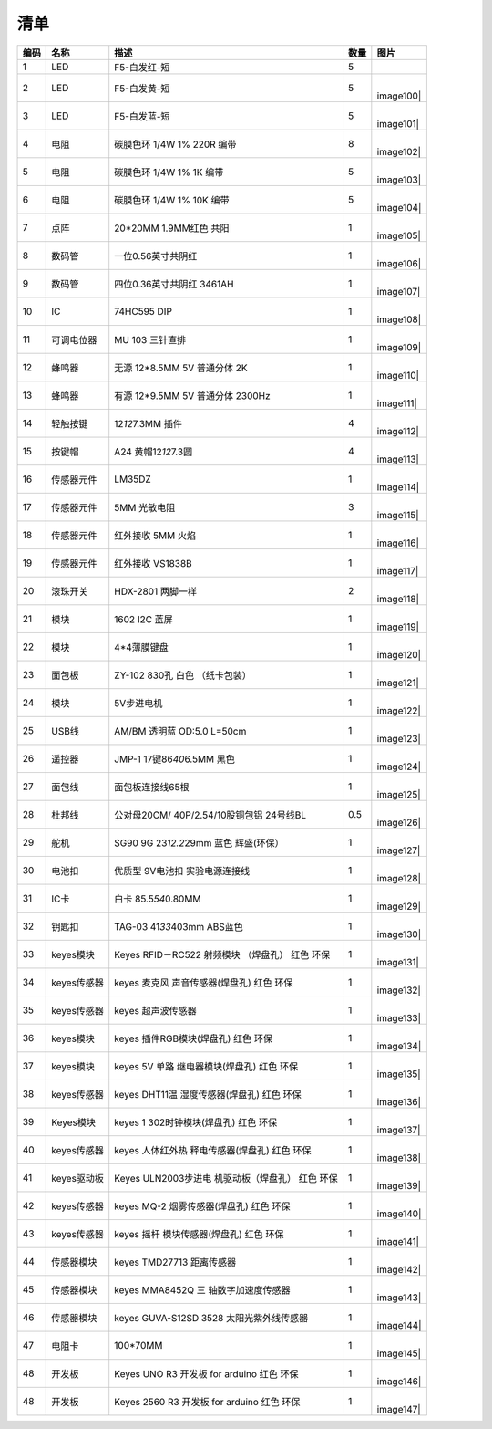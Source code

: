 清单
====

.. container:: table-wrapper

   +------+-------------+---------------------+------+-----------+
   | 编码 | 名称        | 描述                | 数量 | 图片      |
   +======+=============+=====================+======+===========+
   | 1    | LED         | F5-白发红-短        | 5    | |image99| |
   +------+-------------+---------------------+------+-----------+
   | 2    | LED         | F5-白发黄-短        | 5    | |         |
   |      |             |                     |      | image100| |
   +------+-------------+---------------------+------+-----------+
   | 3    | LED         | F5-白发蓝-短        | 5    | |         |
   |      |             |                     |      | image101| |
   +------+-------------+---------------------+------+-----------+
   | 4    | 电阻        | 碳膜色环 1/4W 1%    | 8    | |         |
   |      |             | 220R 编带           |      | image102| |
   +------+-------------+---------------------+------+-----------+
   | 5    | 电阻        | 碳膜色环 1/4W 1% 1K | 5    | |         |
   |      |             | 编带                |      | image103| |
   +------+-------------+---------------------+------+-----------+
   | 6    | 电阻        | 碳膜色环 1/4W 1%    | 5    | |         |
   |      |             | 10K 编带            |      | image104| |
   +------+-------------+---------------------+------+-----------+
   | 7    | 点阵        | 20*20MM 1.9MM红色   | 1    | |         |
   |      |             | 共阳                |      | image105| |
   +------+-------------+---------------------+------+-----------+
   | 8    | 数码管      | 一位0.56英寸共阴红  | 1    | |         |
   |      |             |                     |      | image106| |
   +------+-------------+---------------------+------+-----------+
   | 9    | 数码管      | 四位0.36英寸共阴红  | 1    | |         |
   |      |             | 3461AH              |      | image107| |
   +------+-------------+---------------------+------+-----------+
   | 10   | IC          | 74HC595 DIP         | 1    | |         |
   |      |             |                     |      | image108| |
   +------+-------------+---------------------+------+-----------+
   | 11   | 可调电位器  | MU 103 三针直排     | 1    | |         |
   |      |             |                     |      | image109| |
   +------+-------------+---------------------+------+-----------+
   | 12   | 蜂鸣器      | 无源 12*8.5MM 5V    | 1    | |         |
   |      |             | 普通分体 2K         |      | image110| |
   +------+-------------+---------------------+------+-----------+
   | 13   | 蜂鸣器      | 有源 12*9.5MM 5V    | 1    | |         |
   |      |             | 普通分体 2300Hz     |      | image111| |
   +------+-------------+---------------------+------+-----------+
   | 14   | 轻触按键    | 12\ *12*\ 7.3MM     | 4    | |         |
   |      |             | 插件                |      | image112| |
   +------+-------------+---------------------+------+-----------+
   | 15   | 按键帽      | A24                 | 4    | |         |
   |      |             | 黄帽12\ *12*\ 7.3圆 |      | image113| |
   +------+-------------+---------------------+------+-----------+
   | 16   | 传感器元件  | LM35DZ              | 1    | |         |
   |      |             |                     |      | image114| |
   +------+-------------+---------------------+------+-----------+
   | 17   | 传感器元件  | 5MM 光敏电阻        | 3    | |         |
   |      |             |                     |      | image115| |
   +------+-------------+---------------------+------+-----------+
   | 18   | 传感器元件  | 红外接收 5MM 火焰   | 1    | |         |
   |      |             |                     |      | image116| |
   +------+-------------+---------------------+------+-----------+
   | 19   | 传感器元件  | 红外接收 VS1838B    | 1    | |         |
   |      |             |                     |      | image117| |
   +------+-------------+---------------------+------+-----------+
   | 20   | 滚珠开关    | HDX-2801 两脚一样   | 2    | |         |
   |      |             |                     |      | image118| |
   +------+-------------+---------------------+------+-----------+
   | 21   | 模块        | 1602 I2C 蓝屏       | 1    | |         |
   |      |             |                     |      | image119| |
   +------+-------------+---------------------+------+-----------+
   | 22   | 模块        | 4*4薄膜键盘         | 1    | |         |
   |      |             |                     |      | image120| |
   +------+-------------+---------------------+------+-----------+
   | 23   | 面包板      | ZY-102 830孔 白色   | 1    | |         |
   |      |             | （纸卡包装）        |      | image121| |
   +------+-------------+---------------------+------+-----------+
   | 24   | 模块        | 5V步进电机          | 1    | |         |
   |      |             |                     |      | image122| |
   +------+-------------+---------------------+------+-----------+
   | 25   | USB线       | AM/BM 透明蓝 OD:5.0 | 1    | |         |
   |      |             | L=50cm              |      | image123| |
   +------+-------------+---------------------+------+-----------+
   | 26   | 遥控器      | JMP-1               | 1    | |         |
   |      |             | 17键86\ *40*\ 6.5MM |      | image124| |
   |      |             | 黑色                |      |           |
   +------+-------------+---------------------+------+-----------+
   | 27   | 面包线      | 面包板连接线65根    | 1    | |         |
   |      |             |                     |      | image125| |
   +------+-------------+---------------------+------+-----------+
   | 28   | 杜邦线      | 公对母20CM/         | 0.5  | |         |
   |      |             | 40P/2.54/10股铜包铝 |      | image126| |
   |      |             | 24号线BL            |      |           |
   +------+-------------+---------------------+------+-----------+
   | 29   | 舵机        | SG90 9G             | 1    | |         |
   |      |             | 23\ *12.2*\ 29mm    |      | image127| |
   |      |             | 蓝色 辉盛(环保）    |      |           |
   +------+-------------+---------------------+------+-----------+
   | 30   | 电池扣      | 优质型 9V电池扣     | 1    | |         |
   |      |             | 实验电源连接线      |      | image128| |
   +------+-------------+---------------------+------+-----------+
   | 31   | IC卡        | 白卡                | 1    | |         |
   |      |             | 85.5\ *54*\ 0.80MM  |      | image129| |
   +------+-------------+---------------------+------+-----------+
   | 32   | 钥匙扣      | TAG-03              | 1    | |         |
   |      |             | 41\ *33*\ 403mm     |      | image130| |
   |      |             | ABS蓝色             |      |           |
   +------+-------------+---------------------+------+-----------+
   | 33   | keyes模块   | Keyes RFID－RC522   | 1    | |         |
   |      |             | 射频模块 （焊盘孔） |      | image131| |
   |      |             | 红色 环保           |      |           |
   +------+-------------+---------------------+------+-----------+
   | 34   | keyes传感器 | keyes               | 1    | |         |
   |      |             | 麦克风              |      | image132| |
   |      |             | 声音传感器(焊盘孔)  |      |           |
   |      |             | 红色 环保           |      |           |
   +------+-------------+---------------------+------+-----------+
   | 35   | keyes传感器 | keyes 超声波传感器  | 1    | |         |
   |      |             |                     |      | image133| |
   +------+-------------+---------------------+------+-----------+
   | 36   | keyes模块   | keyes               | 1    | |         |
   |      |             | 插件RGB模块(焊盘孔) |      | image134| |
   |      |             | 红色 环保           |      |           |
   +------+-------------+---------------------+------+-----------+
   | 37   | keyes模块   | keyes 5V            | 1    | |         |
   |      |             | 单路                |      | image135| |
   |      |             | 继电器模块(焊盘孔)  |      |           |
   |      |             | 红色 环保           |      |           |
   +------+-------------+---------------------+------+-----------+
   | 38   | keyes传感器 | keyes               | 1    | |         |
   |      |             | DHT11温             |      | image136| |
   |      |             | 湿度传感器(焊盘孔)  |      |           |
   |      |             | 红色 环保           |      |           |
   +------+-------------+---------------------+------+-----------+
   | 39   | Keyes模块   | keyes               | 1    | |         |
   |      |             | 1                   |      | image137| |
   |      |             | 302时钟模块(焊盘孔) |      |           |
   |      |             | 红色 环保           |      |           |
   +------+-------------+---------------------+------+-----------+
   | 40   | keyes传感器 | keyes               | 1    | |         |
   |      |             | 人体红外热          |      | image138| |
   |      |             | 释电传感器(焊盘孔)  |      |           |
   |      |             | 红色 环保           |      |           |
   +------+-------------+---------------------+------+-----------+
   | 41   | keyes驱动板 | Keyes               | 1    | |         |
   |      |             | ULN2003步进电       |      | image139| |
   |      |             | 机驱动板（焊盘孔）  |      |           |
   |      |             | 红色 环保           |      |           |
   +------+-------------+---------------------+------+-----------+
   | 42   | keyes传感器 | keyes MQ-2          | 1    | |         |
   |      |             | 烟雾传感器(焊盘孔)  |      | image140| |
   |      |             | 红色 环保           |      |           |
   +------+-------------+---------------------+------+-----------+
   | 43   | keyes传感器 | keyes               | 1    | |         |
   |      |             | 摇杆                |      | image141| |
   |      |             | 模块传感器(焊盘孔)  |      |           |
   |      |             | 红色 环保           |      |           |
   +------+-------------+---------------------+------+-----------+
   | 44   | 传感器模块  | keyes TMD27713      | 1    | |         |
   |      |             | 距离传感器          |      | image142| |
   +------+-------------+---------------------+------+-----------+
   | 45   | 传感器模块  | keyes MMA8452Q      | 1    | |         |
   |      |             | 三                  |      | image143| |
   |      |             | 轴数字加速度传感器  |      |           |
   +------+-------------+---------------------+------+-----------+
   | 46   | 传感器模块  | keyes GUVA-S12SD    | 1    | |         |
   |      |             | 3528                |      | image144| |
   |      |             | 太阳光紫外线传感器  |      |           |
   +------+-------------+---------------------+------+-----------+
   | 47   | 电阻卡      | 100*70MM            | 1    | |         |
   |      |             |                     |      | image145| |
   +------+-------------+---------------------+------+-----------+
   | 48   | 开发板      | Keyes UNO R3 开发板 | 1    | |         |
   |      |             | for arduino 红色    |      | image146| |
   |      |             | 环保                |      |           |
   +------+-------------+---------------------+------+-----------+
   | 48   | 开发板      | Keyes 2560 R3       | 1    | |         |
   |      |             | 开发板 for arduino  |      | image147| |
   |      |             | 红色 环保           |      |           |
   +------+-------------+---------------------+------+-----------+

.. |image1| image:: media/F5-baifahong-duan.jpeg
.. |image2| image:: media/F5-baifahuang-duan.jpeg
.. |image3| image:: media/F5-baifalan-duan.jpeg
.. |image4| image:: media/4cda5da2c77a5e8f9ee14e21ce171b18.png
.. |image5| image:: media/e595e9dbbd22e6f72867ed8853f21600.png
.. |image6| image:: media/af39238525c3e329c1f7d6f1937c2676.png
.. |image7| image:: media/20x20_dianzheng.jpeg
.. |image8| image:: media/shumaguan_1wei.jpeg
.. |image9| image:: media/shumaguan_4wei.jpeg
.. |image10| image:: media/74HC595DIP.jpeg
.. |image11| image:: media/dianweiqi.jpeg
.. |image12| image:: media/wuyuanfengmingqi.jpeg
.. |image13| image:: media/youyuanfengmingqi.jpeg
.. |image14| image:: media/anjian.jpeg
.. |image15| image:: media/anjian.jpeg
.. |image16| image:: media/LM35DZ.jpeg
.. |image17| image:: media/guangmindianzu.jpeg
.. |image18| image:: media/huoyanyuanjian.jpeg
.. |image19| image:: media/VS1838B.jpeg
.. |image20| image:: media/gunzhukaiguan.jpeg
.. |image21| image:: media/764f1fb883c77172050256859435eb8b.png
.. |image22| image:: media/bde8036ed84831618bcad13e667d194e.jpeg
.. |image23| image:: media/014fcb7b8de94392fe7e676522bc663a.jpeg
.. |image24| image:: media/2dd9273390c373014af1ba3c53dc6ab8.jpeg
.. |image25| image:: media/54e386d79233c9560233ac225eada56b.png
.. |image26| image:: media/c6a4a156298845be8ba0e1f99b01a3c0.jpeg
.. |image27| image:: media/mianbaoxian65.jpeg
.. |image28| image:: media/eb8b3c665dbdae05c80ebac77f9f363c.jpeg
.. |image29| image:: media/92c0c7ace837104963517c3ec5db750d.jpeg
.. |image30| image:: media/da4fd3d4d648c07705dec1dbfb66bcaa.jpeg
.. |image31| image:: media/49c056d80168ddcdb730dc12c232fc55.jpeg
.. |image32| image:: media/13c7cbac439470bcc6ab22ce1410ce24.jpeg
.. |image33| image:: media/2eb75448fd3850cfb39a695429d2431f.jpeg
.. |image34| image:: media/0f091b0fc0eddc44dc0168b60d985b1b.jpeg
.. |image35| image:: media/9fc0922e2784373238dc169388be6d5b.jpeg
.. |image36| image:: media/5974416b9ece25307371064c01e0e98f.jpeg
.. |image37| image:: media/02a8ea8b0463075a1140a89624899e2d.jpeg
.. |image38| image:: media/852073b6ad9e83c2130d45b7f1565efc.jpeg
.. |image39| image:: media/c357327e8c1628ef3f7124c24eeddb52.jpeg
.. |image40| image:: media/b925dc7d677ba8b1077b1251cc1c39e6.jpeg
.. |image41| image:: media/875fa2102e406d90430651a4255ba6da.jpeg
.. |image42| image:: media/c3d916418ccd91ad9457b4173af0187a.jpeg
.. |image43| image:: media/30d2a9088cb61ea6cd53f73fe295d8b5.jpeg
.. |image44| image:: media/51a73fb1094e0c141a3a7c710d969129.jpg
.. |image45| image:: media/24814d92aa9aa7d14e53749a80845461.jpeg
.. |image46| image:: media/363a4a8c176a88557765f9c71f2e80ef.jpg
.. |image47| image:: media/87a997f40fe09d5f3bb64b538b9c4562.jpeg
.. |image48| image:: media/6b4abbba47e653c4c9f32dd592c4169b.jpeg
.. |image49| image:: media/4456a83cad7d95811ac569b394aab248.jpeg
.. |image50| image:: media/F5-baifahong-duan.jpeg
.. |image51| image:: media/F5-baifahuang-duan.jpeg
.. |image52| image:: media/F5-baifalan-duan.jpeg
.. |image53| image:: media/4cda5da2c77a5e8f9ee14e21ce171b18.png
.. |image54| image:: media/e595e9dbbd22e6f72867ed8853f21600.png
.. |image55| image:: media/af39238525c3e329c1f7d6f1937c2676.png
.. |image56| image:: media/20x20_dianzheng.jpeg
.. |image57| image:: media/shumaguan_1wei.jpeg
.. |image58| image:: media/shumaguan_4wei.jpeg
.. |image59| image:: media/74HC595DIP.jpeg
.. |image60| image:: media/dianweiqi.jpeg
.. |image61| image:: media/wuyuanfengmingqi.jpeg
.. |image62| image:: media/youyuanfengmingqi.jpeg
.. |image63| image:: media/anjian.jpeg
.. |image64| image:: media/anjian.jpeg
.. |image65| image:: media/LM35DZ.jpeg
.. |image66| image:: media/guangmindianzu.jpeg
.. |image67| image:: media/huoyanyuanjian.jpeg
.. |image68| image:: media/VS1838B.jpeg
.. |image69| image:: media/gunzhukaiguan.jpeg
.. |image70| image:: media/764f1fb883c77172050256859435eb8b.png
.. |image71| image:: media/bde8036ed84831618bcad13e667d194e.jpeg
.. |image72| image:: media/014fcb7b8de94392fe7e676522bc663a.jpeg
.. |image73| image:: media/2dd9273390c373014af1ba3c53dc6ab8.jpeg
.. |image74| image:: media/54e386d79233c9560233ac225eada56b.png
.. |image75| image:: media/c6a4a156298845be8ba0e1f99b01a3c0.jpeg
.. |image76| image:: media/mianbaoxian65.jpeg
.. |image77| image:: media/eb8b3c665dbdae05c80ebac77f9f363c.jpeg
.. |image78| image:: media/92c0c7ace837104963517c3ec5db750d.jpeg
.. |image79| image:: media/da4fd3d4d648c07705dec1dbfb66bcaa.jpeg
.. |image80| image:: media/49c056d80168ddcdb730dc12c232fc55.jpeg
.. |image81| image:: media/13c7cbac439470bcc6ab22ce1410ce24.jpeg
.. |image82| image:: media/2eb75448fd3850cfb39a695429d2431f.jpeg
.. |image83| image:: media/0f091b0fc0eddc44dc0168b60d985b1b.jpeg
.. |image84| image:: media/9fc0922e2784373238dc169388be6d5b.jpeg
.. |image85| image:: media/5974416b9ece25307371064c01e0e98f.jpeg
.. |image86| image:: media/02a8ea8b0463075a1140a89624899e2d.jpeg
.. |image87| image:: media/852073b6ad9e83c2130d45b7f1565efc.jpeg
.. |image88| image:: media/c357327e8c1628ef3f7124c24eeddb52.jpeg
.. |image89| image:: media/b925dc7d677ba8b1077b1251cc1c39e6.jpeg
.. |image90| image:: media/875fa2102e406d90430651a4255ba6da.jpeg
.. |image91| image:: media/c3d916418ccd91ad9457b4173af0187a.jpeg
.. |image92| image:: media/30d2a9088cb61ea6cd53f73fe295d8b5.jpeg
.. |image93| image:: media/51a73fb1094e0c141a3a7c710d969129.jpg
.. |image94| image:: media/24814d92aa9aa7d14e53749a80845461.jpeg
.. |image95| image:: media/363a4a8c176a88557765f9c71f2e80ef.jpg
.. |image96| image:: media/87a997f40fe09d5f3bb64b538b9c4562.jpeg
.. |image97| image:: media/6b4abbba47e653c4c9f32dd592c4169b.jpeg
.. |image98| image:: media/4456a83cad7d95811ac569b394aab248.jpeg
.. |image99| image:: media/F5-baifahong-duan.jpeg
.. |image100| image:: media/F5-baifahuang-duan.jpeg
.. |image101| image:: media/F5-baifalan-duan.jpeg
.. |image102| image:: media/4cda5da2c77a5e8f9ee14e21ce171b18.png
.. |image103| image:: media/e595e9dbbd22e6f72867ed8853f21600.png
.. |image104| image:: media/af39238525c3e329c1f7d6f1937c2676.png
.. |image105| image:: media/20x20_dianzheng.jpeg
.. |image106| image:: media/shumaguan_1wei.jpeg
.. |image107| image:: media/shumaguan_4wei.jpeg
.. |image108| image:: media/74HC595DIP.jpeg
.. |image109| image:: media/dianweiqi.jpeg
.. |image110| image:: media/wuyuanfengmingqi.jpeg
.. |image111| image:: media/youyuanfengmingqi.jpeg
.. |image112| image:: media/anjian.jpeg
.. |image113| image:: media/anjian.jpeg
.. |image114| image:: media/LM35DZ.jpeg
.. |image115| image:: media/guangmindianzu.jpeg
.. |image116| image:: media/huoyanyuanjian.jpeg
.. |image117| image:: media/VS1838B.jpeg
.. |image118| image:: media/gunzhukaiguan.jpeg
.. |image119| image:: media/764f1fb883c77172050256859435eb8b.png
.. |image120| image:: media/bde8036ed84831618bcad13e667d194e.jpeg
.. |image121| image:: media/014fcb7b8de94392fe7e676522bc663a.jpeg
.. |image122| image:: media/2dd9273390c373014af1ba3c53dc6ab8.jpeg
.. |image123| image:: media/54e386d79233c9560233ac225eada56b.png
.. |image124| image:: media/c6a4a156298845be8ba0e1f99b01a3c0.jpeg
.. |image125| image:: media/mianbaoxian65.jpeg
.. |image126| image:: media/eb8b3c665dbdae05c80ebac77f9f363c.jpeg
.. |image127| image:: media/92c0c7ace837104963517c3ec5db750d.jpeg
.. |image128| image:: media/da4fd3d4d648c07705dec1dbfb66bcaa.jpeg
.. |image129| image:: media/49c056d80168ddcdb730dc12c232fc55.jpeg
.. |image130| image:: media/13c7cbac439470bcc6ab22ce1410ce24.jpeg
.. |image131| image:: media/2eb75448fd3850cfb39a695429d2431f.jpeg
.. |image132| image:: media/0f091b0fc0eddc44dc0168b60d985b1b.jpeg
.. |image133| image:: media/9fc0922e2784373238dc169388be6d5b.jpeg
.. |image134| image:: media/5974416b9ece25307371064c01e0e98f.jpeg
.. |image135| image:: media/02a8ea8b0463075a1140a89624899e2d.jpeg
.. |image136| image:: media/852073b6ad9e83c2130d45b7f1565efc.jpeg
.. |image137| image:: media/c357327e8c1628ef3f7124c24eeddb52.jpeg
.. |image138| image:: media/b925dc7d677ba8b1077b1251cc1c39e6.jpeg
.. |image139| image:: media/875fa2102e406d90430651a4255ba6da.jpeg
.. |image140| image:: media/c3d916418ccd91ad9457b4173af0187a.jpeg
.. |image141| image:: media/30d2a9088cb61ea6cd53f73fe295d8b5.jpeg
.. |image142| image:: media/51a73fb1094e0c141a3a7c710d969129.jpg
.. |image143| image:: media/24814d92aa9aa7d14e53749a80845461.jpeg
.. |image144| image:: media/363a4a8c176a88557765f9c71f2e80ef.jpg
.. |image145| image:: media/87a997f40fe09d5f3bb64b538b9c4562.jpeg
.. |image146| image:: media/6b4abbba47e653c4c9f32dd592c4169b.jpeg
.. |image147| image:: media/4456a83cad7d95811ac569b394aab248.jpeg

